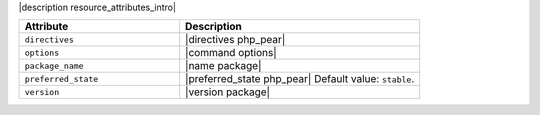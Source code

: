 .. The contents of this file are included in multiple topics.
.. This file should not be changed in a way that hinders its ability to appear in multiple documentation sets.

|description resource_attributes_intro|

.. list-table::
   :widths: 200 300
   :header-rows: 1

   * - Attribute
     - Description
   * - ``directives``
     - |directives php_pear|
   * - ``options``
     - |command options|
   * - ``package_name``
     - |name package|
   * - ``preferred_state``
     - |preferred_state php_pear| Default value: ``stable``.
   * - ``version``
     - |version package|
